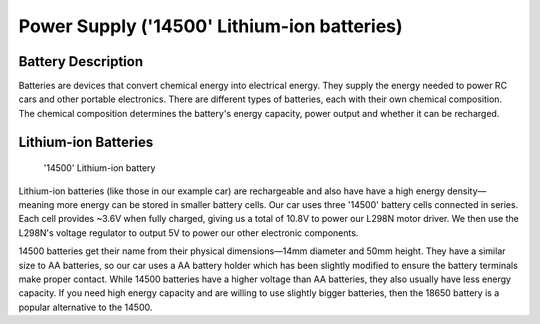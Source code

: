 .. _power_supply:

Power Supply ('14500' Lithium-ion batteries)
============================================

.. _battery_description:

Battery Description
-------------------

Batteries are devices that convert chemical energy into electrical energy. They supply the energy needed to power RC cars and other portable electronics. There are different types of batteries, each with their own chemical composition. The chemical composition determines the battery's energy capacity, power output and whether it can be recharged.

.. _lithium_ion_batteries:

Lithium-ion Batteries
---------------------

.. figure:: ../../../media/images/rs-14500-battery.jpg
    :height: 500

    '14500' Lithium-ion battery

Lithium-ion batteries (like those in our example car) are rechargeable and also have have a high energy density—meaning more energy can be stored in smaller battery cells. Our car uses three '14500' battery cells connected in series. Each cell provides ~3.6V when fully charged, giving us a total of 10.8V to power our L298N motor driver. We then use the L298N's voltage regulator to output 5V to power our other electronic components.

14500 batteries get their name from their physical dimensions—14mm diameter and 50mm height. They have a similar size to AA batteries, so our car uses a AA battery holder which has been slightly modified to ensure the battery terminals make proper contact. While 14500 batteries have a higher voltage than AA batteries, they also usually have less energy capacity. If you need high energy capacity and are willing to use slightly bigger batteries, then the 18650 battery is a popular alternative to the 14500.
